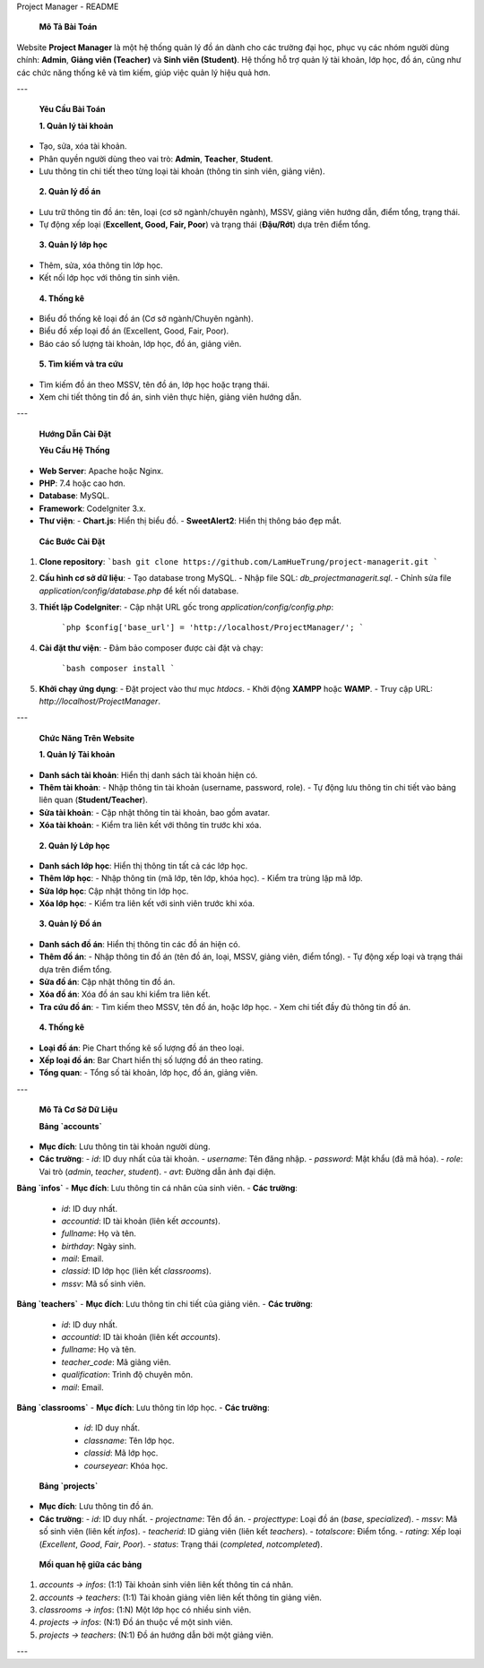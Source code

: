 Project Manager - README

 **Mô Tả Bài Toán**
Website **Project Manager** là một hệ thống quản lý đồ án dành cho các trường đại học, phục vụ các nhóm người dùng chính: **Admin**, **Giảng viên (Teacher)** và **Sinh viên (Student)**. Hệ thống hỗ trợ quản lý tài khoản, lớp học, đồ án, cũng như các chức năng thống kê và tìm kiếm, giúp việc quản lý hiệu quả hơn.

---

 **Yêu Cầu Bài Toán**

 **1. Quản lý tài khoản**
- Tạo, sửa, xóa tài khoản.
- Phân quyền người dùng theo vai trò: **Admin**, **Teacher**, **Student**.
- Lưu thông tin chi tiết theo từng loại tài khoản (thông tin sinh viên, giảng viên).

 **2. Quản lý đồ án**
- Lưu trữ thông tin đồ án: tên, loại (cơ sở ngành/chuyên ngành), MSSV, giảng viên hướng dẫn, điểm tổng, trạng thái.
- Tự động xếp loại (**Excellent, Good, Fair, Poor**) và trạng thái (**Đậu/Rớt**) dựa trên điểm tổng.

 **3. Quản lý lớp học**
- Thêm, sửa, xóa thông tin lớp học.
- Kết nối lớp học với thông tin sinh viên.

 **4. Thống kê**
- Biểu đồ thống kê loại đồ án (Cơ sở ngành/Chuyên ngành).
- Biểu đồ xếp loại đồ án (Excellent, Good, Fair, Poor).
- Báo cáo số lượng tài khoản, lớp học, đồ án, giảng viên.

 **5. Tìm kiếm và tra cứu**
- Tìm kiếm đồ án theo MSSV, tên đồ án, lớp học hoặc trạng thái.
- Xem chi tiết thông tin đồ án, sinh viên thực hiện, giảng viên hướng dẫn.

---

 **Hướng Dẫn Cài Đặt**

 **Yêu Cầu Hệ Thống**
- **Web Server**: Apache hoặc Nginx.
- **PHP**: 7.4 hoặc cao hơn.
- **Database**: MySQL.
- **Framework**: CodeIgniter 3.x.
- **Thư viện**:
  - **Chart.js**: Hiển thị biểu đồ.
  - **SweetAlert2**: Hiển thị thông báo đẹp mắt.

 **Các Bước Cài Đặt**

1. **Clone repository**:
   ```bash
   git clone https://github.com/LamHueTrung/project-managerit.git
   ```
2. **Cấu hình cơ sở dữ liệu**:
   - Tạo database trong MySQL.
   - Nhập file SQL: `db_projectmanagerit.sql`.
   - Chỉnh sửa file `application/config/database.php` để kết nối database.
3. **Thiết lập CodeIgniter**:
   - Cập nhật URL gốc trong `application/config/config.php`:
     ```php
     $config['base_url'] = 'http://localhost/ProjectManager/';
     ```
4. **Cài đặt thư viện**:
   - Đảm bảo composer được cài đặt và chạy:
     ```bash
     composer install
     ```
5. **Khởi chạy ứng dụng**:
   - Đặt project vào thư mục `htdocs`.
   - Khởi động **XAMPP** hoặc **WAMP**.
   - Truy cập URL: `http://localhost/ProjectManager`.

---

 **Chức Năng Trên Website**

 **1. Quản lý Tài khoản**
- **Danh sách tài khoản**: Hiển thị danh sách tài khoản hiện có.
- **Thêm tài khoản**:
  - Nhập thông tin tài khoản (username, password, role).
  - Tự động lưu thông tin chi tiết vào bảng liên quan (**Student/Teacher**).
- **Sửa tài khoản**:
  - Cập nhật thông tin tài khoản, bao gồm avatar.
- **Xóa tài khoản**:
  - Kiểm tra liên kết với thông tin trước khi xóa.

 **2. Quản lý Lớp học**
- **Danh sách lớp học**: Hiển thị thông tin tất cả các lớp học.
- **Thêm lớp học**:
  - Nhập thông tin (mã lớp, tên lớp, khóa học).
  - Kiểm tra trùng lặp mã lớp.
- **Sửa lớp học**: Cập nhật thông tin lớp học.
- **Xóa lớp học**:
  - Kiểm tra liên kết với sinh viên trước khi xóa.

 **3. Quản lý Đồ án**
- **Danh sách đồ án**: Hiển thị thông tin các đồ án hiện có.
- **Thêm đồ án**:
  - Nhập thông tin đồ án (tên đồ án, loại, MSSV, giảng viên, điểm tổng).
  - Tự động xếp loại và trạng thái dựa trên điểm tổng.
- **Sửa đồ án**: Cập nhật thông tin đồ án.
- **Xóa đồ án**: Xóa đồ án sau khi kiểm tra liên kết.
- **Tra cứu đồ án**:
  - Tìm kiếm theo MSSV, tên đồ án, hoặc lớp học.
  - Xem chi tiết đầy đủ thông tin đồ án.

 **4. Thống kê**
- **Loại đồ án**: Pie Chart thống kê số lượng đồ án theo loại.
- **Xếp loại đồ án**: Bar Chart hiển thị số lượng đồ án theo rating.
- **Tổng quan**:
  - Tổng số tài khoản, lớp học, đồ án, giảng viên.

---

 **Mô Tả Cơ Sở Dữ Liệu**

 **Bảng `accounts`**
- **Mục đích**: Lưu thông tin tài khoản người dùng.
- **Các trường**:
  - `id`: ID duy nhất của tài khoản.
  - `username`: Tên đăng nhập.
  - `password`: Mật khẩu (đã mã hóa).
  - `role`: Vai trò (`admin`, `teacher`, `student`).
  - `avt`: Đường dẫn ảnh đại diện.

**Bảng `infos`**
- **Mục đích**: Lưu thông tin cá nhân của sinh viên.
- **Các trường**:
  - `id`: ID duy nhất.
  - `accountid`: ID tài khoản (liên kết `accounts`).
  - `fullname`: Họ và tên.
  - `birthday`: Ngày sinh.
  - `mail`: Email.
  - `classid`: ID lớp học (liên kết `classrooms`).
  - `mssv`: Mã số sinh viên.

**Bảng `teachers`**
- **Mục đích**: Lưu thông tin chi tiết của giảng viên.
- **Các trường**:
  - `id`: ID duy nhất.
  - `accountid`: ID tài khoản (liên kết `accounts`).
  - `fullname`: Họ và tên.
  - `teacher_code`: Mã giảng viên.
  - `qualification`: Trình độ chuyên môn.
  - `mail`: Email.

**Bảng `classrooms`**
- **Mục đích**: Lưu thông tin lớp học.
- **Các trường**:
  - `id`: ID duy nhất.
  - `classname`: Tên lớp học.
  - `classid`: Mã lớp học.
  - `courseyear`: Khóa học.

 **Bảng `projects`**
- **Mục đích**: Lưu thông tin đồ án.
- **Các trường**:
  - `id`: ID duy nhất.
  - `projectname`: Tên đồ án.
  - `projecttype`: Loại đồ án (`base`, `specialized`).
  - `mssv`: Mã số sinh viên (liên kết `infos`).
  - `teacherid`: ID giảng viên (liên kết `teachers`).
  - `totalscore`: Điểm tổng.
  - `rating`: Xếp loại (`Excellent`, `Good`, `Fair`, `Poor`).
  - `status`: Trạng thái (`completed`, `notcompleted`).

 **Mối quan hệ giữa các bảng**
1. `accounts → infos`: (1:1) Tài khoản sinh viên liên kết thông tin cá nhân.
2. `accounts → teachers`: (1:1) Tài khoản giảng viên liên kết thông tin giảng viên.
3. `classrooms → infos`: (1:N) Một lớp học có nhiều sinh viên.
4. `projects → infos`: (N:1) Đồ án thuộc về một sinh viên.
5. `projects → teachers`: (N:1) Đồ án hướng dẫn bởi một giảng viên.

---
